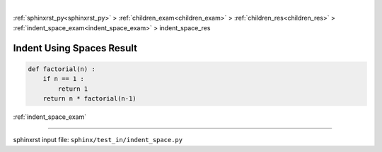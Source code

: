 |

:ref:`sphinxrst_py<sphinxrst_py>` > :ref:`children_exam<children_exam>` > :ref:`children_res<children_res>` > :ref:`indent_space_exam<indent_space_exam>` > indent_space_res

.. _indent_space_res:

==========================
Indent Using Spaces Result
==========================
.. code-block:: py

    def factorial(n) :
        if n == 1 :
            return 1
        return n * factorial(n-1)

:ref:`indent_space_exam`

----

sphinxrst input file: ``sphinx/test_in/indent_space.py``

